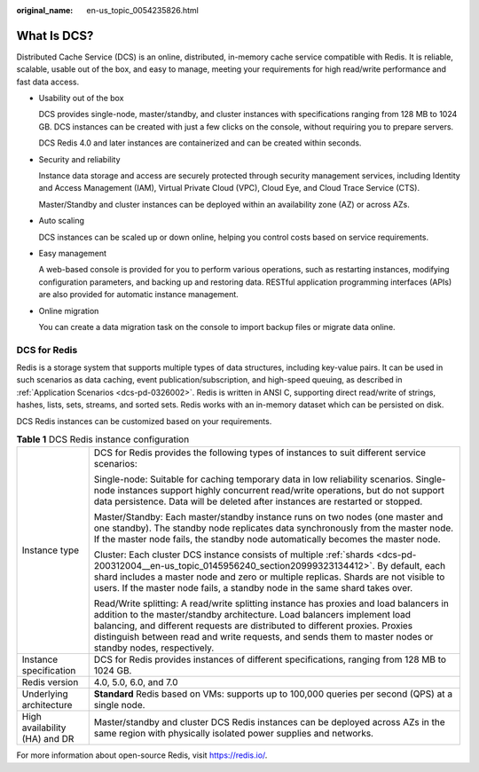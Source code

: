 :original_name: en-us_topic_0054235826.html

.. _en-us_topic_0054235826:

What Is DCS?
============

Distributed Cache Service (DCS) is an online, distributed, in-memory cache service compatible with Redis. It is reliable, scalable, usable out of the box, and easy to manage, meeting your requirements for high read/write performance and fast data access.

-  Usability out of the box

   DCS provides single-node, master/standby, and cluster instances with specifications ranging from 128 MB to 1024 GB. DCS instances can be created with just a few clicks on the console, without requiring you to prepare servers.

   DCS Redis 4.0 and later instances are containerized and can be created within seconds.

-  Security and reliability

   Instance data storage and access are securely protected through security management services, including Identity and Access Management (IAM), Virtual Private Cloud (VPC), Cloud Eye, and Cloud Trace Service (CTS).

   Master/Standby and cluster instances can be deployed within an availability zone (AZ) or across AZs.

-  Auto scaling

   DCS instances can be scaled up or down online, helping you control costs based on service requirements.

-  Easy management

   A web-based console is provided for you to perform various operations, such as restarting instances, modifying configuration parameters, and backing up and restoring data. RESTful application programming interfaces (APIs) are also provided for automatic instance management.

-  Online migration

   You can create a data migration task on the console to import backup files or migrate data online.

DCS for Redis
-------------

Redis is a storage system that supports multiple types of data structures, including key-value pairs. It can be used in such scenarios as data caching, event publication/subscription, and high-speed queuing, as described in :ref:`Application Scenarios <dcs-pd-0326002>`. Redis is written in ANSI C, supporting direct read/write of strings, hashes, lists, sets, streams, and sorted sets. Redis works with an in-memory dataset which can be persisted on disk.

DCS Redis instances can be customized based on your requirements.

.. table:: **Table 1** DCS Redis instance configuration

   +-----------------------------------+----------------------------------------------------------------------------------------------------------------------------------------------------------------------------------------------------------------------------------------------------------------------------------------------------------------------------------------------------------------+
   | Instance type                     | DCS for Redis provides the following types of instances to suit different service scenarios:                                                                                                                                                                                                                                                                   |
   |                                   |                                                                                                                                                                                                                                                                                                                                                                |
   |                                   | Single-node: Suitable for caching temporary data in low reliability scenarios. Single-node instances support highly concurrent read/write operations, but do not support data persistence. Data will be deleted after instances are restarted or stopped.                                                                                                      |
   |                                   |                                                                                                                                                                                                                                                                                                                                                                |
   |                                   | Master/Standby: Each master/standby instance runs on two nodes (one master and one standby). The standby node replicates data synchronously from the master node. If the master node fails, the standby node automatically becomes the master node.                                                                                                            |
   |                                   |                                                                                                                                                                                                                                                                                                                                                                |
   |                                   | Cluster: Each cluster DCS instance consists of multiple :ref:`shards <dcs-pd-200312004__en-us_topic_0145956240_section20999323134412>`. By default, each shard includes a master node and zero or multiple replicas. Shards are not visible to users. If the master node fails, a standby node in the same shard takes over.                                   |
   |                                   |                                                                                                                                                                                                                                                                                                                                                                |
   |                                   | Read/Write splitting: A read/write splitting instance has proxies and load balancers in addition to the master/standby architecture. Load balancers implement load balancing, and different requests are distributed to different proxies. Proxies distinguish between read and write requests, and sends them to master nodes or standby nodes, respectively. |
   +-----------------------------------+----------------------------------------------------------------------------------------------------------------------------------------------------------------------------------------------------------------------------------------------------------------------------------------------------------------------------------------------------------------+
   | Instance specification            | DCS for Redis provides instances of different specifications, ranging from 128 MB to 1024 GB.                                                                                                                                                                                                                                                                  |
   +-----------------------------------+----------------------------------------------------------------------------------------------------------------------------------------------------------------------------------------------------------------------------------------------------------------------------------------------------------------------------------------------------------------+
   | Redis version                     | 4.0, 5.0, 6.0, and 7.0                                                                                                                                                                                                                                                                                                                                         |
   +-----------------------------------+----------------------------------------------------------------------------------------------------------------------------------------------------------------------------------------------------------------------------------------------------------------------------------------------------------------------------------------------------------------+
   | Underlying architecture           | **Standard** Redis based on VMs: supports up to 100,000 queries per second (QPS) at a single node.                                                                                                                                                                                                                                                             |
   +-----------------------------------+----------------------------------------------------------------------------------------------------------------------------------------------------------------------------------------------------------------------------------------------------------------------------------------------------------------------------------------------------------------+
   | High availability (HA) and DR     | Master/standby and cluster DCS Redis instances can be deployed across AZs in the same region with physically isolated power supplies and networks.                                                                                                                                                                                                             |
   +-----------------------------------+----------------------------------------------------------------------------------------------------------------------------------------------------------------------------------------------------------------------------------------------------------------------------------------------------------------------------------------------------------------+

For more information about open-source Redis, visit https://redis.io/.
